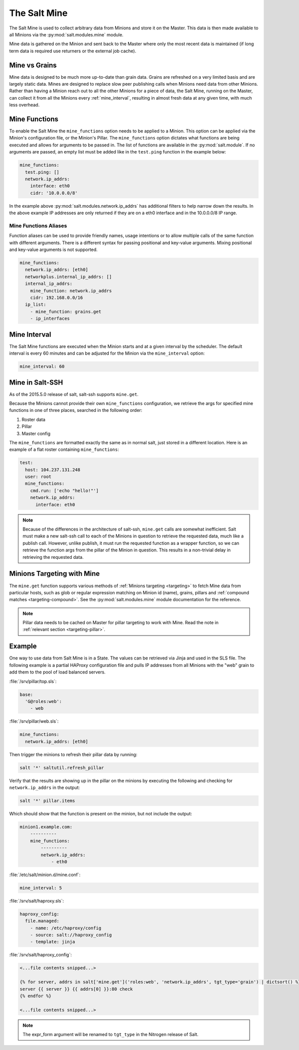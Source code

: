 .. _salt-mine:

.. index:: ! Mine, Salt Mine

=============
The Salt Mine
=============

The Salt Mine is used to collect arbitrary data from Minions and store it on
the Master. This data is then made available to all Minions via the
:py:mod:`salt.modules.mine` module.

Mine data is gathered on the Minion and sent back to the Master where only the
most recent data is maintained (if long term data is required use returners or
the external job cache).

Mine vs Grains
==============

Mine data is designed to be much more up-to-date than grain data. Grains are
refreshed on a very limited basis and are largely static data. Mines are
designed to replace slow peer publishing calls when Minions need data from
other Minions. Rather than having a Minion reach out to all the other Minions
for a piece of data, the Salt Mine, running on the Master, can collect it from
all the Minions every :ref:`mine_interval`, resulting in
almost fresh data at any given time, with much less overhead.

Mine Functions
==============

To enable the Salt Mine the ``mine_functions`` option needs to be applied to a
Minion. This option can be applied via the Minion's configuration file, or the
Minion's Pillar. The ``mine_functions`` option dictates what functions are
being executed and allows for arguments to be passed in.  The list of
functions are available in the :py:mod:`salt.module`.  If no arguments
are passed, an empty list must be added like in the ``test.ping`` function in
the example below:

.. code-block:: yaml

    mine_functions:
      test.ping: []
      network.ip_addrs:
        interface: eth0
        cidr: '10.0.0.0/8'

In the example above :py:mod:`salt.modules.network.ip_addrs` has additional
filters to help narrow down the results.  In the above example IP addresses
are only returned if they are on a eth0 interface and in the 10.0.0.0/8 IP
range.

Mine Functions Aliases
----------------------

Function aliases can be used to provide friendly names, usage intentions or to
allow multiple calls of the same function with different arguments. There is a
different syntax for passing positional and key-value arguments. Mixing
positional and key-value arguments is not supported.

.. versionadded:: 2014.7.0

.. code-block:: yaml

    mine_functions:
      network.ip_addrs: [eth0]
      networkplus.internal_ip_addrs: []
      internal_ip_addrs:
        mine_function: network.ip_addrs
        cidr: 192.168.0.0/16
      ip_list:
        - mine_function: grains.get
        - ip_interfaces


.. _mine_interval:

Mine Interval
=============

The Salt Mine functions are executed when the Minion starts and at a given
interval by the scheduler. The default interval is every 60 minutes and can
be adjusted for the Minion via the ``mine_interval`` option:

.. code-block:: yaml

    mine_interval: 60

Mine in Salt-SSH
================

As of the 2015.5.0 release of salt, salt-ssh supports ``mine.get``.

Because the Minions cannot provide their own ``mine_functions`` configuration,
we retrieve the args for specified mine functions in one of three places,
searched in the following order:

1. Roster data
2. Pillar
3. Master config

The ``mine_functions`` are formatted exactly the same as in normal salt, just
stored in a different location. Here is an example of a flat roster containing
``mine_functions``:

.. code-block:: yaml

    test:
      host: 104.237.131.248
      user: root
      mine_functions:
        cmd.run: ['echo "hello!"']
        network.ip_addrs:
          interface: eth0

.. note::

    Because of the differences in the architecture of salt-ssh, ``mine.get``
    calls are somewhat inefficient. Salt must make a new salt-ssh call to each
    of the Minions in question to retrieve the requested data, much like a
    publish call. However, unlike publish, it must run the requested function
    as a wrapper function, so we can retrieve the function args from the pillar
    of the Minion in question. This results in a non-trivial delay in
    retrieving the requested data.

Minions Targeting with Mine
===========================

The ``mine.get`` function supports various methods of :ref:`Minions targeting
<targeting>` to fetch Mine data from particular hosts, such as glob or regular
expression matching on Minion id (name), grains, pillars and :ref:`compound
matches <targeting-compound>`. See the :py:mod:`salt.modules.mine` module
documentation for the reference.

.. note::

    Pillar data needs to be cached on Master for pillar targeting to work with
    Mine. Read the note in :ref:`relevant section <targeting-pillar>`.

Example
=======

One way to use data from Salt Mine is in a State. The values can be retrieved
via Jinja and used in the SLS file. The following example is a partial HAProxy
configuration file and pulls IP addresses from all Minions with the "web" grain
to add them to the pool of load balanced servers.

:file:`/srv/pillar/top.sls`:

.. code-block:: yaml

    base:
      'G@roles:web':
        - web

:file:`/srv/pillar/web.sls`:

.. code-block:: yaml

    mine_functions:
      network.ip_addrs: [eth0]

Then trigger the minions to refresh their pillar data by running:

.. code-block:: bash

    salt '*' saltutil.refresh_pillar

Verify that the results are showing up in the pillar on the minions by
executing the following and checking for ``network.ip_addrs`` in the output:

.. code-block:: bash

    salt '*' pillar.items

Which should show that the function is present on the minion, but not include
the output:

.. code-block:: shell

    minion1.example.com:
        ----------
        mine_functions:
            ----------
            network.ip_addrs:
                - eth0

:file:`/etc/salt/minion.d/mine.conf`:

.. code-block:: yaml

    mine_interval: 5

:file:`/srv/salt/haproxy.sls`:

.. code-block:: yaml

    haproxy_config:
      file.managed:
        - name: /etc/haproxy/config
        - source: salt://haproxy_config
        - template: jinja

:file:`/srv/salt/haproxy_config`:

.. code-block:: yaml

    <...file contents snipped...>

    {% for server, addrs in salt['mine.get']('roles:web', 'network.ip_addrs', tgt_type='grain') | dictsort() %}
    server {{ server }} {{ addrs[0] }}:80 check
    {% endfor %}

    <...file contents snipped...>

.. note::
    The expr_form argument will be renamed to ``tgt_type`` in the Nitrogen
    release of Salt.
